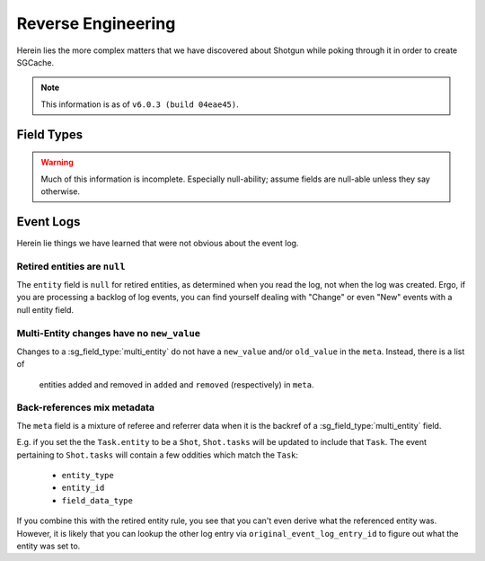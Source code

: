 Reverse Engineering
===================

Herein lies the more complex matters that we have discovered about Shotgun
while poking through it in order to create SGCache.

.. note:: This information is as of ``v6.0.3 (build 04eae45)``.


Field Types
-----------

.. warning:: Much of this information is incomplete. Especially null-ability;
             assume fields are null-able unless they say otherwise.

.. sg_field_type:: checkbox

    - API type: ``bool``
    - Not NULL-able; the API throws an error if you filter with a ``None`` here

.. sg_field_type:: color

    - API type: comma-delimited RGB integers, e.g.::

        "255,255,255"

      or one of::

        {"Blue", "Orange", "Pink", "Red", "Green", "Purple", "Grey", "Black"}

      or::

        "pipeline_step" # to use the colour from the Task's pipeline Step.

    - NULL-able in general, but not on :sg_field:`Task.color`; throw the error:

        Unsupported format for Task color field. The Task color can not be nil, the expected format is r,g,b where the values of r,g and b are in the range 0-255. The value of the color can also be set using the legacy color strings which are; Blue, Orange, Pink, Red, Green, Purple, Grey and Black. The value can also be set to the value pipeline_step to indicate that the Gantt bar should render using the color of the Task's Pipeline Step.



.. sg_field_type:: date

    - Python API type: :class:`datetime.date` object
    - JSON API type: (assumed) `ISO 8601 <https://en.wikipedia.org/?title=ISO_8601>`_ encoded string, e.g.::

        "2014-08-08"

.. sg_field_type:: date_time

    - Python API type: :class:`datetime.datetime` object
    - JSON API type: `ISO 8601 <https://en.wikipedia.org/?title=ISO_8601>`_ encoded string, e.g.::

        "2014-08-08T19:53:50Z"

.. sg_field_type:: duration

    - API type: ``int``

.. sg_field_type:: entity

    - API type: ``dict`` of a single entity; e.g.::

        {
            "id": 2,
            "type": "Shot",
            "name": "Shot 1"
        }

    - Must contain ``type`` and ``id``, and often ``name``
    - NULL-able
    - Not necessarily constrained to a single entity type

.. sg_field_type:: entity_type

    - API type: ``str`` of type name

.. sg_field_type:: float

    - API type: ``float``

.. sg_field_type:: image

    - API type: ``str`` of URL
    - May be influenced by ``api_return_image_urls`` passed via JSON API

.. sg_field_type:: list

    - API type: ``str``, value of which is from a defined set
    - A better name would be "enumeration"

.. sg_field_type:: multi_entity

    - API type: a ``list`` of :sg_field_type:`entities <entity>`

.. sg_field_type:: number

    - API type: ``int``
    - This is used for IDs

.. sg_field_type:: password

    - API type: the literal string ``'*******'``
    - Only used for ``ClientUser.password_proxy``

.. sg_field_type:: percent

    - API type: ``int`` from 0 to 100
    - Only used by ``Task.time_percent_of_est``

.. sg_field_type:: pivot_column

    - Only in ``step_*`` fields
    - Not supported by the API in any way

.. sg_field_type:: serializable

    - API type: any JSON
    - Not filterable by the API

.. sg_field_type:: status_list

    - API type: ``str``, value of which is from the set of statuses.

.. sg_field_type:: tag_list

    - API type: ``list`` of ???.

.. sg_field_type:: text

    - API type: ``str``
    - NULL-able.

.. sg_field_type:: timecode

    - API type: ``int``
    - Only used by ``Shot.{src_in,src_out}``

.. sg_field_type:: url

    - API type: ``dict`` with:
        - ``content_type``
        - ``name``
        - etc.,
    - Appears to be a link to the entity it belongs to, and so violates a core
      assumption that SGSession makes.
    - Cannot be used in filters

.. sg_field_type:: url_template

    - Not filterable by the API
    - Not used by default; only by by our ``{Shot,Version}.sg_viewer_link``
      (which itself is deprecated)

.. sg_field_type:: uuid

    - API Type: ``str`` of typical `UUID <https://en.wikipedia.org/wiki/Universally_unique_identifier>`_,
      e.g.::

        "de305d54-75b4-431b-adb2-eb6b9e546014"



Event Logs
----------

Herein lie things we have learned that were not obvious about the event log.


Retired entities are ``null``
^^^^^^^^^^^^^^^^^^^^^^^^^^^^^

The ``entity`` field is ``null`` for retired entities, as determined when you
read the log, not when the log was created. Ergo, if you are processing a
backlog of log events, you can find yourself dealing with "Change" or even
"New" events with a null entity field.


Multi-Entity changes have no ``new_value``
^^^^^^^^^^^^^^^^^^^^^^^^^^^^^^^^^^^^^^^^^^

Changes to a :sg_field_type:`multi_entity` do not have a ``new_value`` and/or
``old_value`` in the ``meta``. Instead, there is a list of
 entities added and removed in ``added`` and ``removed`` (respectively) in ``meta``.


Back-references mix metadata
^^^^^^^^^^^^^^^^^^^^^^^^^^^^

The ``meta`` field is a mixture of referee and referrer data when it is the
backref of a :sg_field_type:`multi_entity` field.

E.g. if you set the the ``Task.entity`` to be a ``Shot``, ``Shot.tasks``
will be updated to include that ``Task``. The event pertaining to
``Shot.tasks`` will contain a few oddities which match the ``Task``:

    - ``entity_type``
    - ``entity_id``
    - ``field_data_type``

If you combine this with the retired entity rule, you see that you can't even
derive what the referenced entity was. However, it is likely that you can lookup the
other log entry via ``original_event_log_entry_id`` to figure out what the
entity was set to.


